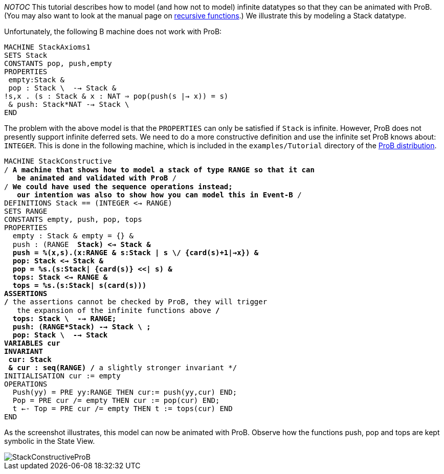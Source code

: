 ifndef::imagesdir[:imagesdir: ../../asciidoc/images/]
__NOTOC__ This tutorial describes how to model (and how not to model)
infinite datatypes so that they can be animated with ProB. (You may also
want to look at the manual page on
link:/Recursively_Defined_Functions[recursive functions].) We illustrate
this by modeling a Stack datatype.

Unfortunately, the following B machine does not work with ProB:

`MACHINE StackAxioms1` +
`SETS Stack` +
`CONSTANTS pop, push,empty` +
`PROPERTIES` +
` empty:Stack &` +
` pop : Stack \ {empty} --> Stack &` +
`!s,x . (s : Stack & x : NAT => pop(push(s |-> x)) = s)` +
` & push: Stack*NAT --> Stack \ {empty}` +
`END`

The problem with the above model is that the `PROPERTIES` can only be
satisfied if `Stack` is infinite. However, ProB does not presently
support infinite deferred sets. We need to do a more constructive
definition and use the infinite set ProB knows about: `INTEGER`. This is
done in the following machine, which is included in the
`examples/Tutorial` directory of the
http://www.stups.uni-duesseldorf.de/ProB/index.php5/Download[ProB
distribution].

`MACHINE StackConstructive` +
`/* A machine that shows how to model a stack of type RANGE so that it can` +
`   be animated and validated with ProB */` +
`/* We could have used the sequence operations instead;` +
`   our intention was also to show how you can model this in Event-B */` +
`DEFINITIONS Stack == (INTEGER <-> RANGE)` +
`SETS RANGE` +
`CONSTANTS empty, push, pop, tops` +
`PROPERTIES` +
`  empty : Stack & empty = {} &` +
`  push : (RANGE * Stack) <-> Stack &` +
`  push = %(x,s).(x:RANGE & s:Stack | s \/ {card(s)+1|->x}) &` +
`  pop: Stack <-> Stack &` +
`  pop = %s.(s:Stack| {card(s)} <<| s) &` +
`  tops: Stack <-> RANGE &` +
`  tops = %s.(s:Stack| s(card(s)))` +
`ASSERTIONS` +
`/* the assertions cannot be checked by ProB, they will trigger` +
`   the expansion of the infinite functions above */` +
`  tops: Stack \ {empty} --> RANGE;` +
`  push: (RANGE*Stack) --> Stack \ {empty};` +
`  pop: Stack \ {empty} --> Stack` +
`VARIABLES cur` +
`INVARIANT` +
` cur: Stack` +
` & cur : seq(RANGE) /* a slightly stronger invariant */` +
`INITIALISATION cur := empty` +
`OPERATIONS` +
`  Push(yy) = PRE yy:RANGE THEN cur:= push(yy,cur) END;` +
`  Pop = PRE cur /= empty THEN cur := pop(cur) END;` +
`  t <-- Top = PRE cur /= empty THEN t := tops(cur) END` +
`END`

As the screenshot illustrates, this model can now be animated with ProB.
Observe how the functions push, pop and tops are kept symbolic in the
State View.

image::StackConstructiveProB.png[]
